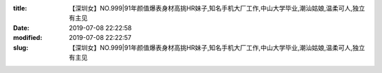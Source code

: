 
:title: 【深圳女】NO.999|91年颜值爆表身材高挑HR妹子,知名手机大厂工作,中山大学毕业,潮汕姑娘,温柔可人,独立有主见
:date: 2019-07-08 22:22:58
:modified: 2019-07-08 22:22:57
:slug: 【深圳女】NO.999|91年颜值爆表身材高挑HR妹子,知名手机大厂工作,中山大学毕业,潮汕姑娘,温柔可人,独立有主见


.. raw:: html
    :file: html/【深圳女】NO.999|91年颜值爆表身材高挑HR妹子,知名手机大厂工作,中山大学毕业,潮汕姑娘,温柔可人,独立有主见.html
